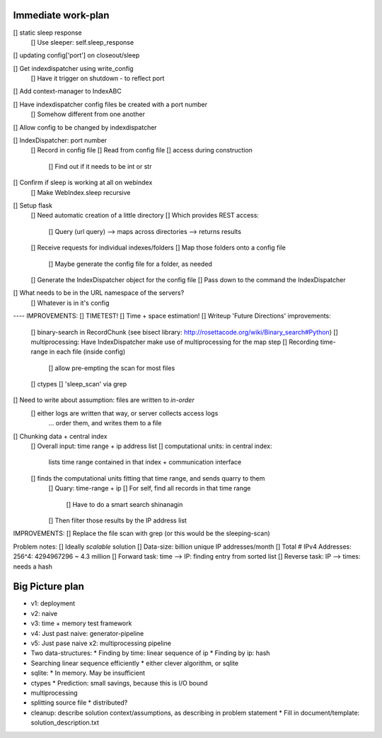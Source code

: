 Immediate work-plan
-----------------------
[] static sleep response
	[] Use sleeper: self.sleep_response
[] updating config['port'] on closeout/sleep
	
	



[] Get indexdispatcher using write_config
	[] Have it trigger on shutdown - to reflect port
[] Add context-manager to IndexABC

[] Have indexdispatcher config files be created with a port number
	[] Somehow different from one another

[] Allow config to be changed by indexdispatcher

[] IndexDispatcher: port number
	[] Record in config file
	[] Read from config file
	[] access during construction
		[] Find out if it needs to be int or str


[] Confirm if sleep is working at all on webindex
	[] Make WebIndex.sleep recursive
	

[] Setup flask
	[] Need automatic creation of a little directory
	[] Which provides REST access:
		[] Query (url query) --> maps across directories --> returns results
	[] Receive requests for individual indexes/folders
	[] Map those folders onto a config file
		[] Maybe generate the config file for a folder, as needed
	[] Generate the IndexDispatcher object for the config file
	[] Pass down to the command the IndexDispatcher

[] What needs to be in the URL namespace of the servers?
	[] Whatever is in it's config
		


---- IMPROVEMENTS:
[] TIMETEST! 
[] Time + space estimation!
[] Writeup 'Future Directions' improvements:
	[] binary-search in RecordChunk (see bisect library: http://rosettacode.org/wiki/Binary_search#Python)
	[] multiprocessing: Have IndexDispatcher make use of multiprocessing for the map step
	[] Recording time-range in each file (inside config)
		[] allow pre-empting the scan for most files
	[] ctypes
	[] 'sleep_scan' via grep

	
	
[] Need to write about assumption: files are written to *in-order*
	[] either logs are written that way, or server collects access logs
		... order them, and writes them to a file

[] Chunking data + central index
	[] Overall input: time range + ip address list
	[] computational units: in central index:
		lists time range contained in that index + communication interface
	[] finds the computational units fitting that time range, and sends quarry to them
		[] Quary: time-range + ip
		[] For self, find all records in that time range
			[] Have to do a smart search shinanagin
		[] Then filter those results by the IP address list
	

IMPROVEMENTS:
[] Replace the file scan with grep (or this would be the sleeping-scan)
	
	
	
Problem notes:
[] Ideally *scalable* solution
[] Data-size: billion unique IP addresses/month
[] Total # IPv4 Addresses: 256^4: 4294967296 ~ 4.3 million
[] Forward task: time --> IP: finding entry from sorted list
[] Reverse task: IP --> times: needs a hash
			
Big Picture plan
------------------
- v1: deployment
- v2: naive
- v3: time + memory test framework
- v4: Just past naive: generator-pipeline
- v5: Just pase naive x2: multiprocessing pipeline
- Two data-structures:
  * Finding by time: linear sequence of ip
  * Finding by ip: hash
- Searching linear sequence efficiently
  * either clever algorithm, or sqlite
- sqlite:
  * In memory. May be insufficient
- ctypes
  * Prediction: small savings, because this is I/O bound
- multiprocessing
- splitting source file
  * distributed?
  
- cleanup: describe solution context/assumptions, as describing in problem statement
  * Fill in document/template: solution_description.txt
